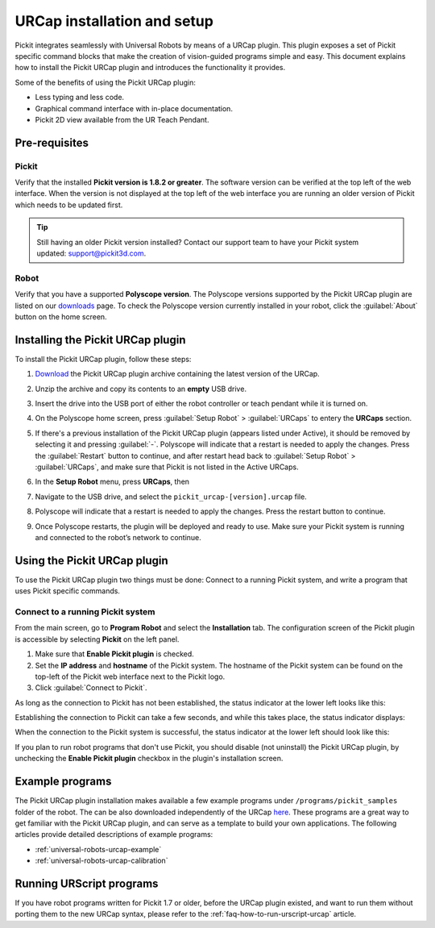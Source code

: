 .. _universal-robots-urcap-installation:

URCap installation and setup
============================

Pickit integrates seamlessly with Universal Robots by means of a URCap plugin. This plugin exposes a set of Pickit specific command blocks that make the creation of vision-guided programs simple and easy. This document explains how to install the Pickit URCap plugin and introduces the functionality it provides.

Some of the benefits of using the Pickit URCap plugin:

-  Less typing and less code.
-  Graphical command interface with in-place documentation.
-  Pickit 2D view available from the UR Teach Pendant.

Pre-requisites
--------------

Pickit
~~~~~~~

Verify that the installed **Pickit version is 1.8.2 or greater**. The software version can be verified at the top left of the web interface. When the version is not displayed at the top left of the web interface you are running an older version of Pickit which needs to be updated first.

.. image:: /assets/images/robot-integrations/ur/urcap-installation-1.png

.. tip::
    Still having an older Pickit version installed? Contact our support team to have your Pickit system updated: support@pickit3d.com.

Robot
~~~~~

Verify that you have a supported **Polyscope version**. The Polyscope versions supported by the Pickit URCap plugin are listed on our \ `downloads <https://support.pickit3d.com/article/36-pick-it-robot-programs>`__ page. To check the Polyscope version currently installed in your robot, click the :guilabel:`About` button on the home screen.

.. image:: /assets/images/robot-integrations/ur/urcap-installation-2.png

Installing the Pickit URCap plugin
----------------------------------

To install the Pickit URCap plugin, follow these steps:

#. `Download </downloads>`__ the Pickit URCap plugin archive containing the latest version of the URCap.
#. Unzip the archive and copy its contents to an **empty** USB drive.
#. Insert the drive into the USB port of either the robot controller or teach pendant while it is turned on.
#. On the Polyscope home screen, press :guilabel:`Setup Robot` > :guilabel:`URCaps` to entery the **URCaps** section.

   .. image:: /assets/images/robot-integrations/ur/urcap-installation-3.png

#. If there's a previous installation of the Pickit URCap plugin (appears listed under Active), it should be removed by selecting it and pressing :guilabel:`-`. Polyscope will indicate that a restart is needed to apply the changes. Press the :guilabel:`Restart` button to continue, and after restart head back to :guilabel:`Setup Robot` > :guilabel:`URCaps`, and make sure that Pickit is not listed in the Active URCaps.

   .. image:: /assets/images/robot-integrations/ur/urcap-installation-4.png

#. In the \ **Setup Robot** menu, press **URCaps**, then

   .. image:: /assets/images/robot-integrations/ur/urcap-installation-5.png

#. Navigate to the USB drive, and select the ``pickit_urcap-[version].urcap`` file.
#. Polyscope will indicate that a restart is needed to apply the changes. Press the restart button to continue.

   .. image:: /assets/images/robot-integrations/ur/urcap-installation-6.png

#. Once Polyscope restarts, the plugin will be deployed and ready to use. Make sure your Pickit system is running and connected to the robot’s network to continue.

Using the Pickit URCap plugin
------------------------------

To use the Pickit URCap plugin two things must be done: Connect to a running Pickit system, and write a program that uses Pickit specific commands.

Connect to a running Pickit system
~~~~~~~~~~~~~~~~~~~~~~~~~~~~~~~~~~~

From the main screen, go to **Program Robot** and select the **Installation** tab. The configuration screen of the Pickit plugin is accessible by selecting **Pickit** on the left panel.

.. image:: /assets/images/robot-integrations/ur/urcap-installation-7.png

.. image:: /assets/images/robot-integrations/ur/urcap-installation-8.png

#. Make sure that **Enable Pickit plugin** is checked.
#. Set the **IP address** and **hostname** of the Pickit system. The hostname of the Pickit system can be found on the top-left of the Pickit web interface next to the Pickit logo.
#. Click :guilabel:`Connect to Pickit`.

As long as the connection to Pickit has not been established, the status indicator at the lower left looks like this:

.. image:: /assets/images/robot-integrations/ur/urcap-installation-9.png

Establishing the connection to Pickit can take a few seconds, and while this takes place, the status indicator displays:

.. image:: /assets/images/robot-integrations/ur/urcap-installation-10.png

When the connection to the Pickit system is successful, the status indicator at the lower left should look like this:

.. image:: /assets/images/robot-integrations/ur/urcap-installation-11.png

If you plan to run robot programs that don't use Pickit, you should disable (not uninstall) the Pickit URCap plugin, by unchecking the **Enable Pickit plugin** checkbox in the plugin's installation screen.

Example programs
----------------

The Pickit URCap plugin installation makes available a few example programs under ``/programs/pickit_samples`` folder of the robot. The can be also downloaded independently of the URCap \ `here <https://drive.google.com/uc?export=download&id=1Gf63Y35NaVxbP4mwc5YUC5SU8u8RYvyO>`__. These programs are a great way to get familiar with the Pickit URCap plugin, and can serve as a template to build your own applications. The following articles provide detailed descriptions of example programs:

-  :ref:`universal-robots-urcap-example`

-  :ref:`universal-robots-urcap-calibration`

Running URScript programs
-------------------------

If you have robot programs written for Pickit 1.7 or older, before the URCap plugin existed, and want to run them without porting them to the new URCap syntax, please refer to the :ref:`faq-how-to-run-urscript-urcap` article.
